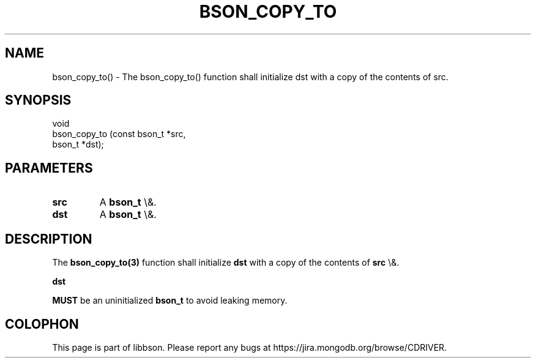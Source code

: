 .\" This manpage is Copyright (C) 2015 MongoDB, Inc.
.\" 
.\" Permission is granted to copy, distribute and/or modify this document
.\" under the terms of the GNU Free Documentation License, Version 1.3
.\" or any later version published by the Free Software Foundation;
.\" with no Invariant Sections, no Front-Cover Texts, and no Back-Cover Texts.
.\" A copy of the license is included in the section entitled "GNU
.\" Free Documentation License".
.\" 
.TH "BSON_COPY_TO" "3" "2015\(hy10\(hy07" "libbson"
.SH NAME
bson_copy_to() \- The bson_copy_to() function shall initialize dst with a copy of the contents of src.
.SH "SYNOPSIS"

.nf
.nf
void
bson_copy_to (const bson_t *src,
              bson_t       *dst);
.fi
.fi

.SH "PARAMETERS"

.TP
.B
src
A
.B bson_t
\e&.
.LP
.TP
.B
dst
A
.B bson_t
\e&.
.LP

.SH "DESCRIPTION"

The
.B bson_copy_to(3)
function shall initialize
.B dst
with a copy of the contents of
.B src
\e&.

.B dst

.B MUST
be an uninitialized
.B bson_t
to avoid leaking memory.


.B
.SH COLOPHON
This page is part of libbson.
Please report any bugs at https://jira.mongodb.org/browse/CDRIVER.